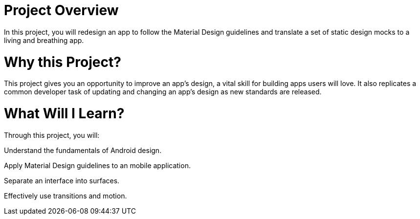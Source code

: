 # Project Overview


In this project, you will redesign an app to follow the Material Design guidelines and translate a set of static design mocks to a living 
and breathing app.


# Why this Project?
This project gives you an opportunity to improve an app’s design, a vital skill for building apps users will love. It also replicates a common developer task of updating and changing an app's design as new standards are released.

# What Will I Learn?


Through this project, you will:

Understand the fundamentals of Android design.

Apply Material Design guidelines to an mobile application.

Separate an interface into surfaces.

Effectively use transitions and motion.
